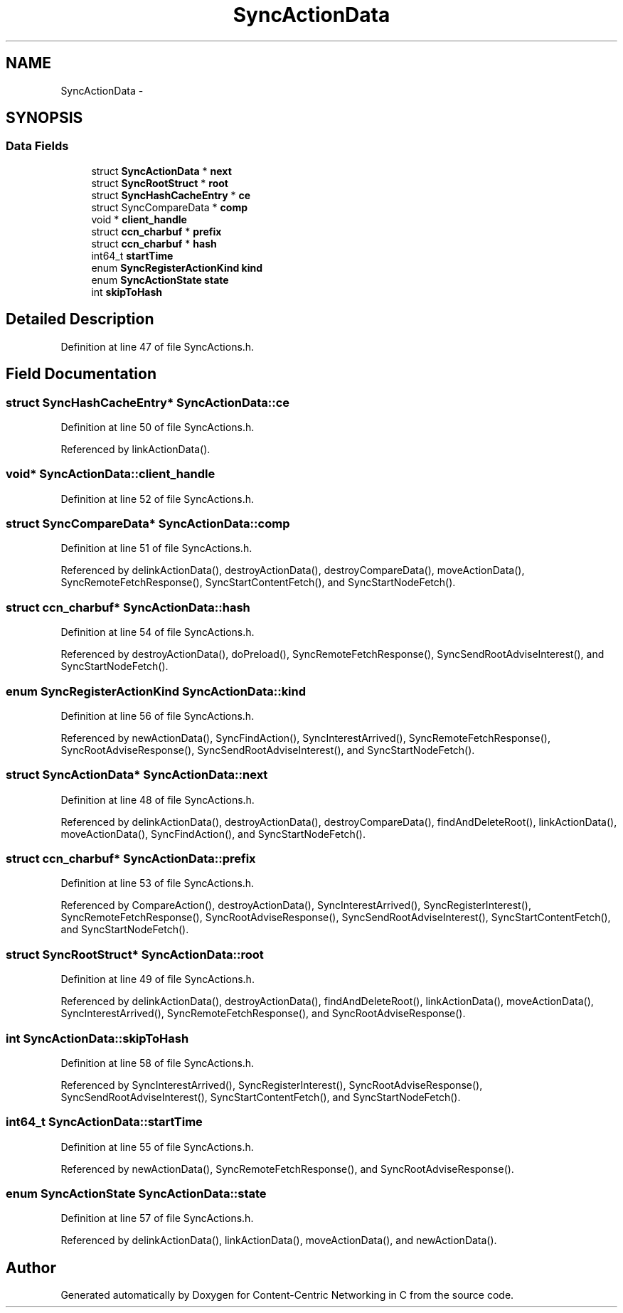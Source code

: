 .TH "SyncActionData" 3 "19 May 2013" "Version 0.7.2" "Content-Centric Networking in C" \" -*- nroff -*-
.ad l
.nh
.SH NAME
SyncActionData \- 
.SH SYNOPSIS
.br
.PP
.SS "Data Fields"

.in +1c
.ti -1c
.RI "struct \fBSyncActionData\fP * \fBnext\fP"
.br
.ti -1c
.RI "struct \fBSyncRootStruct\fP * \fBroot\fP"
.br
.ti -1c
.RI "struct \fBSyncHashCacheEntry\fP * \fBce\fP"
.br
.ti -1c
.RI "struct SyncCompareData * \fBcomp\fP"
.br
.ti -1c
.RI "void * \fBclient_handle\fP"
.br
.ti -1c
.RI "struct \fBccn_charbuf\fP * \fBprefix\fP"
.br
.ti -1c
.RI "struct \fBccn_charbuf\fP * \fBhash\fP"
.br
.ti -1c
.RI "int64_t \fBstartTime\fP"
.br
.ti -1c
.RI "enum \fBSyncRegisterActionKind\fP \fBkind\fP"
.br
.ti -1c
.RI "enum \fBSyncActionState\fP \fBstate\fP"
.br
.ti -1c
.RI "int \fBskipToHash\fP"
.br
.in -1c
.SH "Detailed Description"
.PP 
Definition at line 47 of file SyncActions.h.
.SH "Field Documentation"
.PP 
.SS "struct \fBSyncHashCacheEntry\fP* \fBSyncActionData::ce\fP"
.PP
Definition at line 50 of file SyncActions.h.
.PP
Referenced by linkActionData().
.SS "void* \fBSyncActionData::client_handle\fP"
.PP
Definition at line 52 of file SyncActions.h.
.SS "struct SyncCompareData* \fBSyncActionData::comp\fP"
.PP
Definition at line 51 of file SyncActions.h.
.PP
Referenced by delinkActionData(), destroyActionData(), destroyCompareData(), moveActionData(), SyncRemoteFetchResponse(), SyncStartContentFetch(), and SyncStartNodeFetch().
.SS "struct \fBccn_charbuf\fP* \fBSyncActionData::hash\fP"
.PP
Definition at line 54 of file SyncActions.h.
.PP
Referenced by destroyActionData(), doPreload(), SyncRemoteFetchResponse(), SyncSendRootAdviseInterest(), and SyncStartNodeFetch().
.SS "enum \fBSyncRegisterActionKind\fP \fBSyncActionData::kind\fP"
.PP
Definition at line 56 of file SyncActions.h.
.PP
Referenced by newActionData(), SyncFindAction(), SyncInterestArrived(), SyncRemoteFetchResponse(), SyncRootAdviseResponse(), SyncSendRootAdviseInterest(), and SyncStartNodeFetch().
.SS "struct \fBSyncActionData\fP* \fBSyncActionData::next\fP"
.PP
Definition at line 48 of file SyncActions.h.
.PP
Referenced by delinkActionData(), destroyActionData(), destroyCompareData(), findAndDeleteRoot(), linkActionData(), moveActionData(), SyncFindAction(), and SyncStartNodeFetch().
.SS "struct \fBccn_charbuf\fP* \fBSyncActionData::prefix\fP"
.PP
Definition at line 53 of file SyncActions.h.
.PP
Referenced by CompareAction(), destroyActionData(), SyncInterestArrived(), SyncRegisterInterest(), SyncRemoteFetchResponse(), SyncRootAdviseResponse(), SyncSendRootAdviseInterest(), SyncStartContentFetch(), and SyncStartNodeFetch().
.SS "struct \fBSyncRootStruct\fP* \fBSyncActionData::root\fP"
.PP
Definition at line 49 of file SyncActions.h.
.PP
Referenced by delinkActionData(), destroyActionData(), findAndDeleteRoot(), linkActionData(), moveActionData(), SyncInterestArrived(), SyncRemoteFetchResponse(), and SyncRootAdviseResponse().
.SS "int \fBSyncActionData::skipToHash\fP"
.PP
Definition at line 58 of file SyncActions.h.
.PP
Referenced by SyncInterestArrived(), SyncRegisterInterest(), SyncRootAdviseResponse(), SyncSendRootAdviseInterest(), SyncStartContentFetch(), and SyncStartNodeFetch().
.SS "int64_t \fBSyncActionData::startTime\fP"
.PP
Definition at line 55 of file SyncActions.h.
.PP
Referenced by newActionData(), SyncRemoteFetchResponse(), and SyncRootAdviseResponse().
.SS "enum \fBSyncActionState\fP \fBSyncActionData::state\fP"
.PP
Definition at line 57 of file SyncActions.h.
.PP
Referenced by delinkActionData(), linkActionData(), moveActionData(), and newActionData().

.SH "Author"
.PP 
Generated automatically by Doxygen for Content-Centric Networking in C from the source code.
